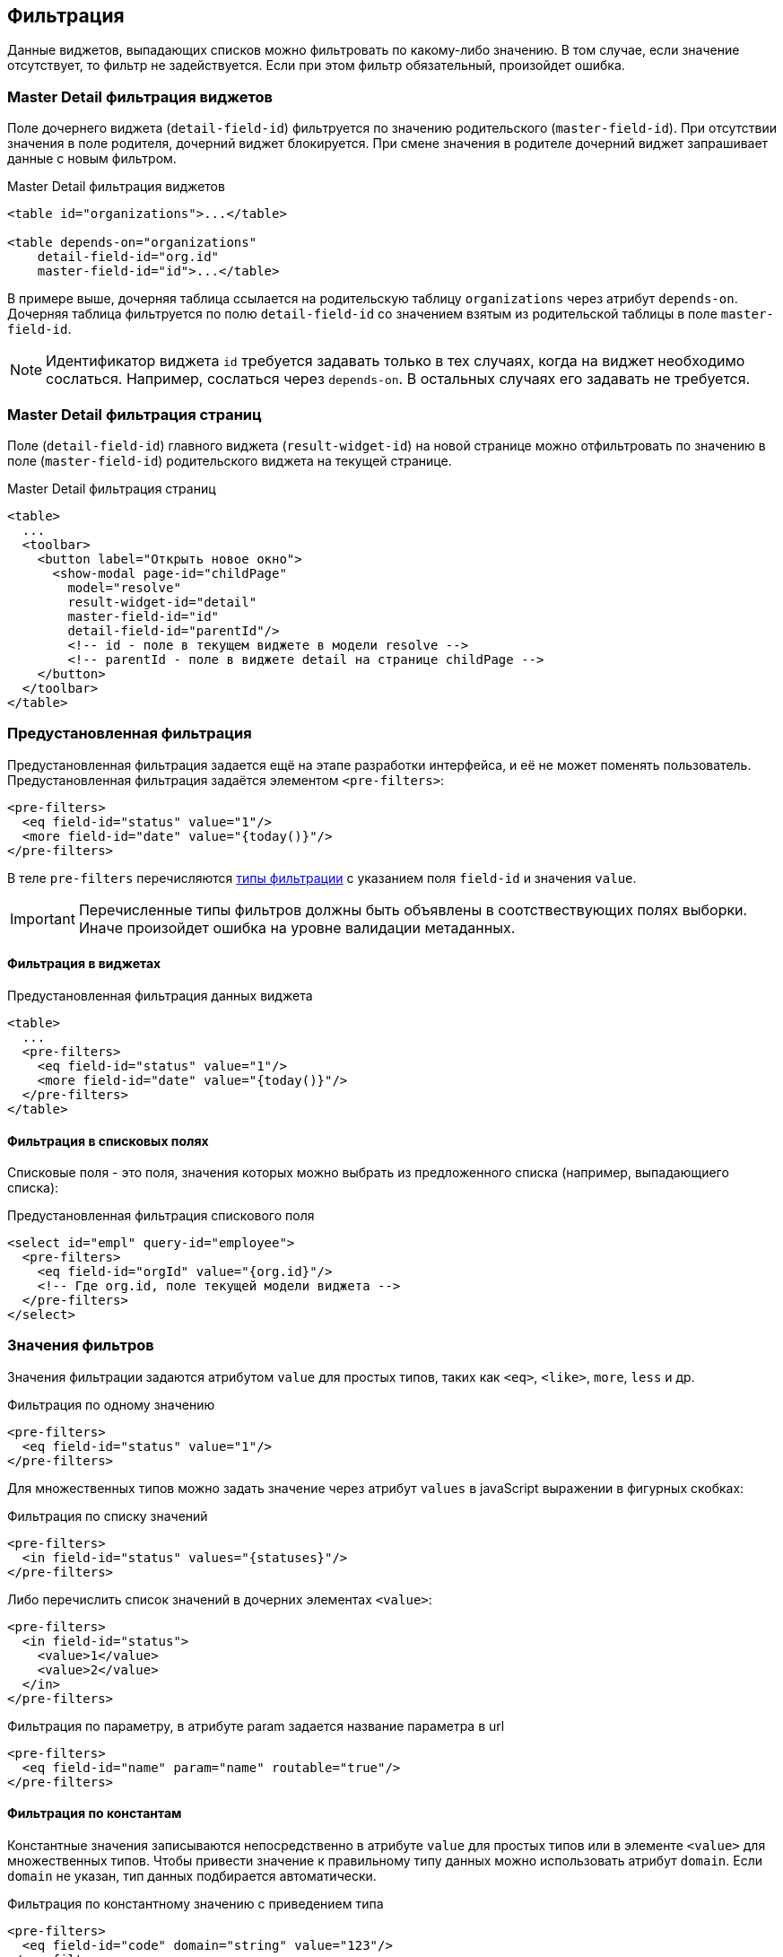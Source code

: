 == Фильтрация
Данные виджетов, выпадающих списков можно фильтровать по какому-либо значению.
В том случае, если значение отсутствует, то фильтр не задействуется.
Если при этом фильтр обязательный, произойдет ошибка.

=== Master Detail фильтрация виджетов
Поле дочернего виджета (`detail-field-id`) фильтруется по значению родительского (`master-field-id`).
При отсутствии значения в поле родителя, дочерний виджет блокируется.
При смене значения в родителе дочерний виджет запрашивает данные с новым фильтром.

.Master Detail фильтрация виджетов
[source,xml]
----
<table id="organizations">...</table>

<table depends-on="organizations"
    detail-field-id="org.id"
    master-field-id="id">...</table>

----
В примере выше, дочерняя таблица ссылается на родительскую таблицу `organizations` через атрибут `depends-on`.
Дочерняя таблица фильтруется по полю `detail-field-id` со значением взятым из родительской таблицы в поле `master-field-id`.

[NOTE]
====
Идентификатор виджета `id` требуется задавать только в тех случаях, когда на виджет необходимо сослаться.
Например, сослаться через `depends-on`.
В остальных случаях его задавать не требуется.
====

=== Master Detail фильтрация страниц
Поле (`detail-field-id`) главного виджета (`result-widget-id`) на новой странице можно отфильтровать
по значению в поле (`master-field-id`) родительского виджета на текущей странице.

.Master Detail фильтрация страниц
[source,xml]
----
<table>
  ...
  <toolbar>
    <button label="Открыть новое окно">
      <show-modal page-id="childPage"
        model="resolve"
        result-widget-id="detail"
        master-field-id="id"
        detail-field-id="parentId"/>
        <!-- id - поле в текущем виджете в модели resolve -->
        <!-- parentId - поле в виджете detail на странице childPage -->
    </button>
  </toolbar>
</table>
----

=== Предустановленная фильтрация
Предустановленная фильтрация задается ещё на этапе разработки интерфейса,
и её не может поменять пользователь.
Предустановленная фильтрация задаётся элементом `<pre-filters>`:

[source,xml]
----
<pre-filters>
  <eq field-id="status" value="1"/>
  <more field-id="date" value="{today()}"/>
</pre-filters>
----
В теле `pre-filters` перечисляются link:#_Фильтры_выборки[типы фильтрации] с указанием поля `field-id` и значения `value`.

[IMPORTANT]
Перечисленные типы фильтров должны быть объявлены в соотствествующих полях выборки.
Иначе произойдет ошибка на уровне валидации метаданных.

==== Фильтрация в виджетах

.Предустановленная фильтрация данных виджета
[source,xml]
----
<table>
  ...
  <pre-filters>
    <eq field-id="status" value="1"/>
    <more field-id="date" value="{today()}"/>
  </pre-filters>
</table>
----

==== Фильтрация в списковых полях
Списковые поля - это поля, значения которых можно выбрать из предложенного списка (например, выпадающиего списка):

.Предустановленная фильтрация спискового поля
[source,xml]
----
<select id="empl" query-id="employee">
  <pre-filters>
    <eq field-id="orgId" value="{org.id}"/>
    <!-- Где org.id, поле текущей модели виджета -->
  </pre-filters>
</select>
----

=== Значения фильтров
Значения фильтрации задаются атрибутом `value` для простых типов,
таких как `<eq>`, `<like>`, `more`, `less` и др.

.Фильтрация по одному значению
[source,xml]
----
<pre-filters>
  <eq field-id="status" value="1"/>
</pre-filters>
----

Для множественных типов можно задать значение через атрибут `values`
в javaScript выражении в фигурных скобках:

.Фильтрация по списку значений
[source,xml]
----
<pre-filters>
  <in field-id="status" values="{statuses}"/>
</pre-filters>
----

Либо перечислить список значений в дочерних элементах `<value>`:
[source,xml]
----
<pre-filters>
  <in field-id="status">
    <value>1</value>
    <value>2</value>
  </in>
</pre-filters>
----

.Фильтрация по параметру, в атрибуте param задается название параметра в url
[source,xml]
----
<pre-filters>
  <eq field-id="name" param="name" routable="true"/>
</pre-filters>
----


==== Фильтрация по константам
Константные значения записываются непосредственно в атрибуте `value` для простых типов
или в элементе `<value>` для множественных типов.
Чтобы привести значение к правильному типу данных можно использовать атрибут `domain`.
Если `domain` не указан, тип данных подбирается автоматически.

.Фильтрация по константному значению с приведением типа
[source,xml]
----
<pre-filters>
  <eq field-id="code" domain="string" value="123"/>
</pre-filters>
----

==== Фильтрация по JavaScript выражениям
Можно задать значение с помощью JavaScript выражения.
Выражения записываются в фигурных скобках:

.Фильтрация по javaScript выражению
[source,xml]
----
<pre-filters>
  <eq field-id="isFree" value="{status != 'busy'}"/>
</pre-filters>
----

==== Фильтрация по функциям даты и времени
Значения по функциям дат и времени записывается аналогично выражениям JavaScript, но в качестве выражения используется функция:

.Фильтрация по функции даты и времени
[source,xml]
----
<pre-filters>
  <less field-id="date" value="{now()}"/>
</pre-filters>
----

[NOTE]
См. link:#_Функции_дат[список всех функций дат]

==== Контекст JavaScript выражений
Выражения JavaScript выполняются над какой-либо моделью виджета.
Модель определяется автоматически в зависимости от контекста использования фильтра.

Если виджет зависимый, то контекстом фильтрации будет
`resolve` модель родительского виджета:

.Фильтрация виджета по значениям родительского виджета
[source,xml]
----
<table id="organizations">...</table>

<table depends-on="organizations">
  <pre-filters>
    <eq field-id="org.id" value="{id}"/>
  </pre-filters>
</table>
----
Атрибут `depends-on` задаёт зависимость от виджета `organizations`.
Поэтому все javaScript выражения в `<pre-filters>` выполняются над
link:#_Модели_виджета[моделью] `resolve` виджета `organizations`.

Можно задать модель вручную через `ref-` атрибуты:

.Фильтрация виджета значениям модели заданной вручную
[source,xml]
----
<table id="organizations">...</table>

<table id="employees">
  <pre-filters>
    <eq
      field-id="org.id"
      value="{id}"
      ref-widget-id="organizations"
      ref-model="resolve"/>
  </pre-filters>
</table>
----
Поле `org.id` фильтруется по значению поля `id` в `resolve`
link:#_Модель_виджета[модели] виджета `organizations`.

=== Предустановленные поля
Поля называются предустановленными, если они заранее ограничены.
Например, в поле уже стоит значение и его нельзя сменить.
Или, значение в поле не стоит, но ограничен выбор возможных значений этого поля.

==== Автоматическая предустановка полей фильтрацией
Предустановленная фильтрация не только фильтрует данные виджета.
Она оказывает влияние на логическую связность полей.

Например, если дочерний виджет-таблица префильтрован по полю `org.id`.
То пользовательский фильтр `org` таблицы будет содержать значение из родительского виджета и заблокирован.
Это необходимо для того, чтобы пользователь не смог задать противоречивую фильтрацию.

.Предустановленное поле в фильтрах таблицы
[source,xml]
----
<table id="organizations">...</table>

<table
    depends-on="organizations"
    detail-field-id="org.id"
    master-field-id="id">
  <filters>
    <select id="org"/>
    <!-- это поле будет предустановленно -->
    <!--из-за фильтра org.id -->
  </filters>
</table>
----

Усложним вышеприведенный пример.
Если из дочерней таблицы откроется модальное окно с формой для добавления записи в эту таблицу,
то на этой форме поле `org` точно так же будет содержать значение из родительского виджета и заблокировано.
Это необходимо для того, чтобы пользователь не смог добавить запись в таблицу,
которая не будет видна из-за противоречивой фильтрации.

.Фильтрация для дочерней страницы
[source,xml]
----
<table id="employee"
  depends-on="organizations"
  detail-field-id="org.id"
  master-field-id="id">
  <toolbar>
      <button id="create">
        <show-modal
          page-id="employeeCard"
          submit-operation-id="create"
          model="filter"
          detail-field-id="org.id"
          master-field-id="org.id"/>
      </button>
  </toolbar>
</table>
----

.Предустановленное поле на дочерней странице
[source,xml]
----
<!-- Страница employeeCard -->
<simple-page id="employeeCard">
  <form>
    <fields>
      <select id="org"/>
      <!-- это поле будет предустановленно -->
      <!--из-за фильтра по org.id в <show-modal>  -->
    </fields>
  </form>
</simple-page>
----

Автоматическая предустановка полей может быть выключена через атрибут `predefine`:

.Выключение автоматической предустановки полей
[source,xml]
----
<pre-filters>
  <eq field-id="org.id" value="{id}" predefine="false"/>
</pre-filters>
----
По умолчанию `predefine` включён.

[IMPORTANT]
Автоматическую предустановку полей через Master Detail выключить нельзя!

==== Ручная предустановка полей
Предустановить поля можно вручную через элемент `pre-fields`:

.Ручная предустановка полей
[source,xml]
----
<form>
  <pre-fields>
    <eq field-id="org.id" value="1"/>
  </pre-fields>
  <fields>
    <select id="org">
      <!-- Поле будет предустановлено значением 1 -->
    </select>
  </fields>
</form>
----

Значения предустановленных полей могут быть такими же как у link:#_Значения_фильтров[предустановленных фильтров].

==== Предустановка выпадающих списков
Часто требуется ограничить выпадающий список поля на форме
из-за фильтров действующих на форму.

.Фильтрация выпадающего списка
[source,xml]
----
<form>
  <pre-fields>
    <eq field-id="org.status" value="1"/>
  </pre-fields>
  <fields>
    <select id="org" query-id="organizations">
      <!-- Из-за предустановки добавится фильтр по status
      <pre-filters>
        <eq field-id="status" value="1"/>
      </pre-filters>
      -->
    </select>
  </fields>
</form>
----
